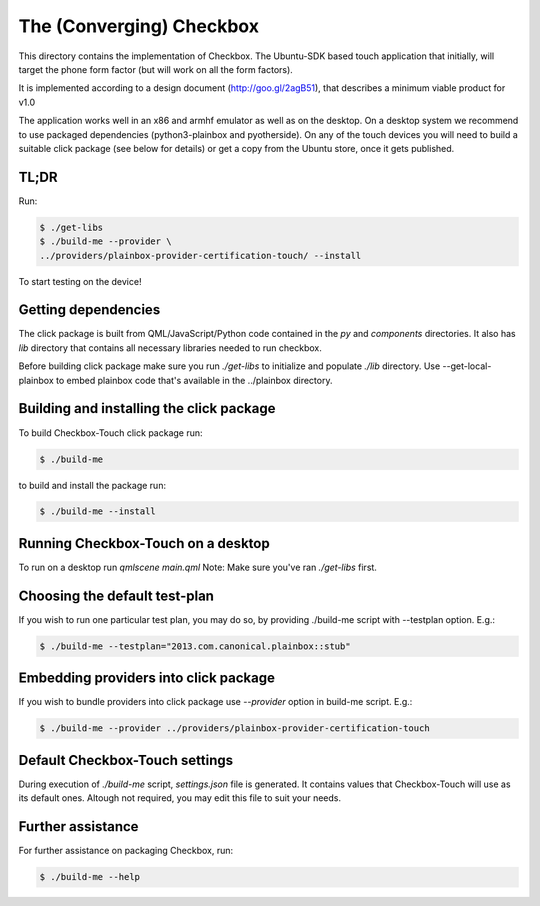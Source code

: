 The (Converging) Checkbox
=========================

This directory contains the implementation of Checkbox. The Ubuntu-SDK based
touch application that initially, will target the phone form factor (but will
work on all the form factors).

It is implemented according to a design document (http://goo.gl/2agB51),
that describes a minimum viable product for v1.0

The application works well in an x86 and armhf emulator as well as on the
desktop. On a desktop system we recommend to use packaged dependencies
(python3-plainbox and pyotherside). On any of the touch devices you will need
to build a suitable click package (see below for details) or get a copy from
the Ubuntu store, once it gets published.

TL;DR
-----

Run:

.. code-block:: bash

    $ ./get-libs
    $ ./build-me --provider \
    ../providers/plainbox-provider-certification-touch/ --install

To start testing on the device!

Getting dependencies
--------------------

The click package is built from QML/JavaScript/Python code contained in the
`py` and `components` directories. It also has `lib` directory that contains
all necessary libraries needed to run checkbox.

Before building click package make sure you run `./get-libs` to initialize and
populate `./lib` directory. Use --get-local-plainbox to embed plainbox code
that's available in the ../plainbox directory.

Building and installing the click package
-----------------------------------------

To build Checkbox-Touch click package run:

.. code-block:: bash

    $ ./build-me

to build and install the package run:

.. code-block:: bash

    $ ./build-me --install

Running Checkbox-Touch on a desktop
-----------------------------------

To run on a desktop run `qmlscene main.qml`
Note: Make sure you've ran `./get-libs` first.


Choosing the default test-plan
------------------------------

If you wish to run one particular test plan, you may do so, by providing
./build-me script with --testplan option. E.g.:

.. code-block:: bash

    $ ./build-me --testplan="2013.com.canonical.plainbox::stub"


Embedding providers into click package
--------------------------------------

If you wish to bundle providers into click package use `--provider` option in
build-me script. E.g.:

.. code-block:: bash

    $ ./build-me --provider ../providers/plainbox-provider-certification-touch


Default Checkbox-Touch settings
-------------------------------
During execution of `./build-me` script, `settings.json` file is generated.
It contains values that Checkbox-Touch will use as its default ones.
Altough not required, you may edit this file to suit your needs.

Further assistance
------------------

For further assistance on packaging Checkbox, run:

.. code-block:: bash

    $ ./build-me --help


